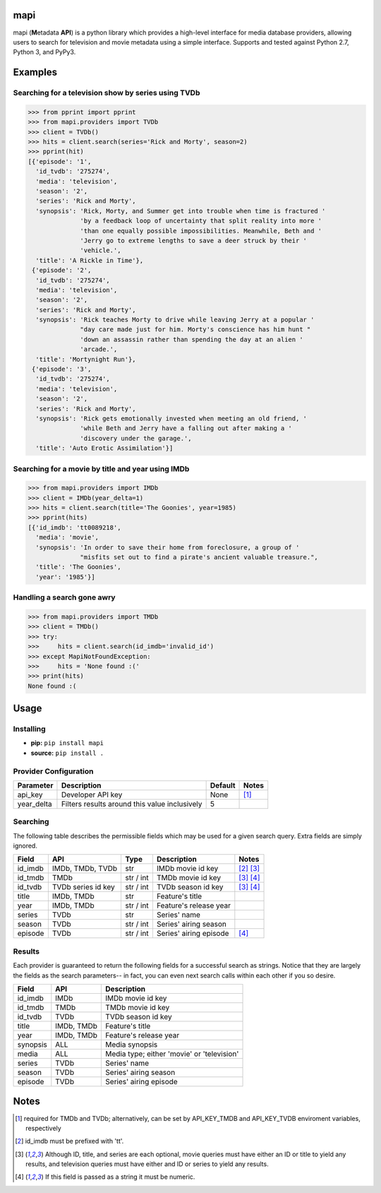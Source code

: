 |licence| |pypi| |travis_ci| |api|


mapi
====

mapi (**M**\ etadata **API**) is a python library which provides a high-level interface for media database providers, allowing users to search for television and movie metadata using a simple interface. Supports and tested against Python 2.7, Python 3, and PyPy3.


Examples
========

Searching for a television show by series using TVDb
----------------------------------------------------

>>> from pprint import pprint
>>> from mapi.providers import TVDb
>>> client = TVDb()
>>> hits = client.search(series='Rick and Morty', season=2)
>>> pprint(hit)
[{'episode': '1',
  'id_tvdb': '275274',
  'media': 'television',
  'season': '2',
  'series': 'Rick and Morty',
  'synopsis': 'Rick, Morty, and Summer get into trouble when time is fractured '
              'by a feedback loop of uncertainty that split reality into more '
              'than one equally possible impossibilities. Meanwhile, Beth and '
              'Jerry go to extreme lengths to save a deer struck by their '
              'vehicle.',
  'title': 'A Rickle in Time'},
 {'episode': '2',
  'id_tvdb': '275274',
  'media': 'television',
  'season': '2',
  'series': 'Rick and Morty',
  'synopsis': 'Rick teaches Morty to drive while leaving Jerry at a popular '
              "day care made just for him. Morty's conscience has him hunt "
              'down an assassin rather than spending the day at an alien '
              'arcade.',
  'title': 'Mortynight Run'},
 {'episode': '3',
  'id_tvdb': '275274',
  'media': 'television',
  'season': '2',
  'series': 'Rick and Morty',
  'synopsis': 'Rick gets emotionally invested when meeting an old friend, '
              'while Beth and Jerry have a falling out after making a '
              'discovery under the garage.',
  'title': 'Auto Erotic Assimilation'}]


Searching for a movie by title and year using IMDb
--------------------------------------------------

>>> from mapi.providers import IMDb
>>> client = IMDb(year_delta=1)
>>> hits = client.search(title='The Goonies', year=1985)
>>> pprint(hits)
[{'id_imdb': 'tt0089218',
  'media': 'movie',
  'synopsis': 'In order to save their home from foreclosure, a group of '
              "misfits set out to find a pirate's ancient valuable treasure.",
  'title': 'The Goonies',
  'year': '1985'}]


Handling a search gone awry
---------------------------

>>> from mapi.providers import TMDb
>>> client = TMDb()
>>> try:
>>>     hits = client.search(id_imdb='invalid_id')
>>> except MapiNotFoundException:
>>>     hits = 'None found :('
>>> print(hits)
None found :(


Usage
=====

Installing
----------

- **pip:** ``pip install mapi``
- **source:** ``pip install .``


Provider Configuration
----------------------

+-------------+--------------------------------------------------------+---------+-------+
| Parameter   | Description                                            | Default | Notes |
+=============+========================================================+=========+=======+
| api_key     | Developer API key                                      | None    | [1]_  |
+-------------+--------------------------------------------------------+---------+-------+
| year_delta  | Filters results around this value inclusively          | 5       |       |
+-------------+--------------------------------------------------------+---------+-------+


Searching
---------

The following table describes the permissible fields which may be used for a
given search query. Extra fields are simply ignored.

+----------+---------------------+-----------+------------------------+-------------+
| Field    | API                 | Type      | Description            | Notes       |
+==========+=====================+===========+========================+=============+
| id_imdb  | IMDb, TMDb, TVDb    | str       | IMDb movie id key      | [2]_ [3]_   |
+----------+---------------------+-----------+------------------------+-------------+
| id_tmdb  | TMDb                | str / int | TMDb movie id key      | [3]_ [4]_   |
+----------+---------------------+-----------+------------------------+-------------+
| id_tvdb  | TVDb series id key  | str / int | TVDb season id key     | [3]_ [4]_   |
+----------+---------------------+-----------+------------------------+-------------+
| title    | IMDb, TMDb          | str       | Feature's title        |             |
+----------+---------------------+-----------+------------------------+-------------+
| year     | IMDb, TMDb          | str / int | Feature's release year |             |
+----------+---------------------+-----------+------------------------+-------------+
| series   | TVDb                | str       | Series' name           |             |
+----------+---------------------+-----------+------------------------+-------------+
| season   | TVDb                | str / int | Series' airing season  |             |
+----------+---------------------+-----------+------------------------+-------------+
| episode  | TVDb                | str / int | Series' airing episode | [4]_        |
+----------+---------------------+-----------+------------------------+-------------+


Results
-------

Each provider is guaranteed to return the following fields for a successful
search as strings. Notice that they are largely the fields as the search
parameters-- in fact, you can even next search calls within each other if you
so desire.

+----------+------------+--------------------------------------------+
| Field    | API        | Description                                |
+==========+============+============================================+
| id_imdb  | IMDb       | IMDb movie id key                          |
+----------+------------+--------------------------------------------+
| id_tmdb  | TMDb       | TMDb movie id key                          |
+----------+------------+--------------------------------------------+
| id_tvdb  | TVDb       | TVDb season id key                         |
+----------+------------+--------------------------------------------+
| title    | IMDb, TMDb | Feature's title                            |
+----------+------------+--------------------------------------------+
| year     | IMDb, TMDb | Feature's release year                     |
+----------+------------+--------------------------------------------+
| synopsis | ALL        | Media synopsis                             |
+----------+------------+--------------------------------------------+
| media    | ALL        | Media type; either 'movie' or 'television' |
+----------+------------+--------------------------------------------+
| series   | TVDb       | Series' name                               |
+----------+------------+--------------------------------------------+
| season   | TVDb       | Series' airing season                      |
+----------+------------+--------------------------------------------+
| episode  | TVDb       | Series' airing episode                     |
+----------+------------+--------------------------------------------+


Notes
=====
.. [1] required for TMDb and TVDb; alternatively, can be set by API_KEY_TMDB
       and API_KEY_TVDB enviroment variables, respectively
.. [2] id_imdb must be prefixed with 'tt'.
.. [3] Although ID, title, and series are each optional, movie queries must have
       either an ID or title to yield any results, and television queries must
       have either and ID or series to yield any results.
.. [4] If this field is passed as a string it must be numeric.

.. |licence| image:: https://img.shields.io/github/license/jkwill87/mapi.svg
   :target: https://en.wikipedia.org/wiki/MIT_License
.. |travis_ci| image:: https://img.shields.io/travis/jkwill87/mapi/develop.svg
   :target: https://travis-ci.org/jkwill87/mapi
.. |pypi| image:: https://img.shields.io/pypi/v/mapi.svg
   :target: https://pypi.python.org/pypi/mapi
.. |api| image:: https://img.shields.io/badge/api-IMDb/TMDb/TVDb-D8D200.svg
